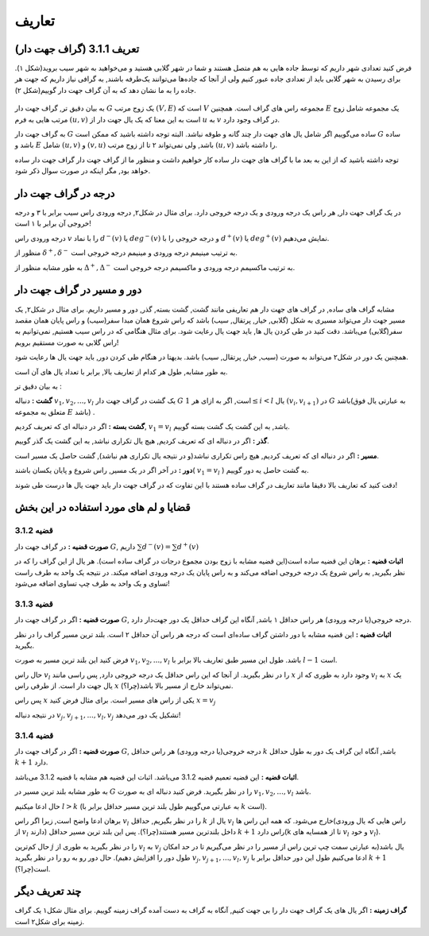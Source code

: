 تعاریف
=============

تعریف 3.1.1 (گراف جهت دار)
---------------------------
فرض کنید تعدادی شهر داریم که توسط جاده هایی به هم متصل هستند و شما در شهر گلابی هستید و می‌خواهید به شهر سیب بروید(شکل ۱).
برای رسیدن به شهر گلابی باید از تعدادی جاده عبور کنیم ولی از آنجا که جاده‌ها می‌توانند یک‌طرفه باشند, به گرافی نیاز داریم که جهت هر جاده را به ما نشان دهد که به آن گراف جهت دار گوییم(شکل ۲).

.. figure:: /_static/dot/sib_golabi.svg
   :width: 50%
   :align: center
   :alt: اگه اینترنت یارو آشغال باشه این میاد

.. figure:: /_static/dot/sib_golabi_jahatdar.svg
   :width: 50%
   :align: center
   :alt: اگه اینترنت یارو آشغال باشه این میاد

به بیان دقیق تر, گراف جهت دار 
:math:`G`
یک زوج مرتب
:math:`(V, E)`
است که :math:`V` مجموعه راس های گراف است. همچنین :math:`E` یک مجموعه شامل زوج مرتب هایی به فرم
:math:`(u, v)`
است به این معنا که یک یال جهت دار از 
:math:`u`
به 
:math:`v`
در گراف وجود دارد.

به گراف جهت دار 
:math:`G`
ساده می‌گوییم اگر شامل یال های جهت دار چند گانه و طوقه نباشد. البته توجه داشته باشید که ممکن است 
:math:`G`
ساده باشد و :math:`E` شامل 
:math:`(u, v)`
و
:math:`(v, u)`
باشد, ولی نمی‌تواند ۲ تا از زوج مرتب 
:math:`(u, v)`	
را داشته باشد.

توجه داشته باشید که از این به بعد ما با گراف های جهت دار ساده کار خواهیم داشت و منظور ما از گراف جهت دار گراف جهت دار ساده خواهد بود, مگر اینکه در صورت سوال ذکر شود.

درجه در گراف جهت دار
--------------------------------
در یک گراف جهت دار, هر راس یک درجه ورودی و یک درجه خروجی دارد. برای مثال در شکل۲, درجه ورودی راس سیب برابر با ۳ و درجه خروجی آن برابر با ۱ است!

درجه ورودی راس :math:`v` را با نماد 
:math:`d^{−}(v)`
یا
:math:`deg^{−}(v)`
و درجه خروجی را با 
:math:`d^{+}(v)`
یا
:math:`deg^{+}(v)`
نمایش می‌دهیم.

منظور از 
:math:`\delta^{+}, \delta^{-}`
به ترتیب مینیمم درجه ورودی و مینیمم درجه خروجی است.

به طور مشابه منظور از 
:math:`\Delta^{+}, \Delta^{-}`
به ترتیب ماکسیمم درجه ورودی و ماکسیمم درجه خروجی است.


دور و مسیر در گراف جهت دار 
--------------------------------
مشابه گراف های ساده, در گراف های جهت دار هم تعاریفی مانند گشت, گشت بسته, گذر, دور و مسیر داریم. 
برای مثال در شکل۲, یک مسیر جهت دار می‌تواند مسیری به شکل (گلابی, خیار, پرتقال, سیب)
باشد که راس شروع همان مبدا سفر(سیب) و راس پایان همان مقصد سفر(گلابی) می‌باشد. دقت کنید در طی کردن یال ها, باید جهت یال رعایت شود. برای مثال هنگامی که در راس سیب هستیم, نمی‌توانیم به راس گلابی به صورت مستقیم برویم!


همچنین یک دور در شکل۲ می‌تواند به صورت (سیب, خیار, پرتقال, سیب) باشد. بدیهتا در هنگام طی کردن دور, باید جهت یال ها رعایت شود.

به طور مشابه, طول هر کدام از تعاریف بالا, برابر با تعداد یال های آن است.


به بیان دقیق تر : 

**گشت :**
دنباله
:math:`v_{1}, v_{2}, ..., v_{l}`
یک گشت در گراف جهت دار 
:math:`G`
است, اگر به ازای هر 
:math:`1 \leq i < l`
یال
:math:`(v_{i}, v_{i+1})`
در :math:`G` باشد(به عبارتی یال فوق متعلق به مجموعه :math:`E` باشد) .

**گشت بسته :**
اگر در دنباله ای که تعریف کردیم,
:math:`v_{1} = v_{l}` 
باشد, به این گشت یک گشت بسته گوییم.

**گذر :** اگر در دنباله ای که تعریف کردیم, هیچ یال تکراری نباشد, به این گشت یک گذر گوییم.

**مسیر :** اگر در دنباله ای که تعریف کردیم, هیچ راس تکراری نباشد(و در نتیجه یال تکراری هم نباشد), گشت حاصل یک مسیر است.


**دور :** در آخر اگر در یک مسیر, راس شروع و پایان یکسان باشند(
:math:`v_{1} = v_{l}`
)
به گشت حاصل یه دور گوییم.

دقت کنید که تعاریف بالا دقیقا مانند تعاریف در گراف ساده هستند با این تفاوت که در گراف جهت دار باید جهت یال ها درست طی شوند!

قضایا و لم های مورد استفاده در این بخش 
--------------------------------------


**قضیه 3.1.2**
~~~~~~~~~~~~~~~~~~~~~~~~~~~~~~~~~~~~~~~~~~

**صورت قضیه :** در گراف جهت دار :math:`G`, داریم 
:math:`\sum d^{-}(v) = \sum d^{+}(v)`


**اثبات قضیه :** برهان این قضیه ساده است(این قضیه مشابه با زوج بودن مجموع درجات در گراف ساده است). هر یال از این گراف را که در نظر بگیرید, به راس شروع یک درجه خروجی اضافه می‌کند و به راس پایان یک درجه ورودی اضافه میکند. در نتیجه یک واحد به طرف راست تساوی و یک واحد به طرف چپ تساوی اضافه می‌شود!


**قضیه 3.1.3**
~~~~~~~~~~~~~~~~~~~~~~~~~~~~~~~~~~~~~~~~~~

**صورت قضیه :** اگر در گراف جهت دار :math:`G`, درجه خروجی(یا درجه ورودی) هر راس حداقل ۱ باشد, آنگاه این گراف حداقل یک دور جهت‌دار دارد.


**اثبات قضیه :** این قضیه مشابه با دور داشتن گراف ساده‌ای است که درجه هر راس آن حداقل ۲ است. بلند ترین مسیر گراف را در نظر بگیرید.

فرض کنید این بلند ترین مسیر به صورت 
:math:`v_1, v_2, ..., v_l`
باشد. طول این مسیر طبق تعاریف بالا برابر با‌ 
:math:`l-1`
است.

حال راس
:math:`v_l`
را در نظر بگیرید. از آنجا که این راس حداقل یک درجه خروجی دارد, پس راسی مانند 
:math:`x`
وجود دارد به طوری که از
:math:`v_l`
به 
:math:`x`
یک یال جهت دار است. از طرفی راس
:math:`x`
نمی‌تواند خارج از مسیر بالا باشد(چرا؟).

پس راس
:math:`x`
یکی از راس های مسیر است. برای مثال فرض کنید  
:math:`x = v_j`

در نتیجه دنباله
:math:`v_{j}, v_{j+1}, ..., v_{l}, v_{j}`
تشکیل یک دور می‌دهد!


**قضیه 3.1.4**
~~~~~~~~~~~~~~~~~~~~~~~~~~~~~~~~~~~~~~~~~~

**صورت قضیه :** اگر در گراف جهت دار :math:`G`, درجه خروجی(یا درجه ورودی) هر راس حداقل :math:`k` باشد, آنگاه این گراف یک دور به طول حداقل :math:`k+1` دارد.


**اثبات قضیه :** این قضیه تعمیم قضیه 3.1.2 می‌باشد. اثبات این قضیه هم مشابه با قضیه 3.1.2 می‌باشد.

به طور مشابه بلند ترین مسیر در :math:`G` را در نظر بگیرید. فرض کنید دنباله ای به صورت 
:math:`v_1, v_2, ..., v_l`
باشد.

حال ادعا میکنیم 
:math:`l > k`
(به عبارتی می‌گوییم طول بلند ترین مسیر حداقل برابر با :math:`k` است).

برهان ادعا واضح است, زیرا اگر راس :math:`v_l` را در نظر بگیریم, حداقل  :math:`k` یال از :math:`v_l` خارج می‌شود. که همه این راس ها(راس هایی که یال ورودی از :math:`v_l` دارند) داخل بلندترین مسیر هستند(چرا؟). پس این بلند ترین مسیر حداقل :math:`k+1` راس دارد(k تا از همسایه های :math:`v_l` و خود :math:`v_l`).


حال کم‌ترین
:math:`j`
را در نظر بگیرید به طوری از 
:math:`v_l`
به
:math:`v_j`
یال باشد(به عبارتی سمت چپ ترین راس از مسیر را در نظر می‌گیریم تا در حد امکان طول دور را افزایش دهیم).
حال دور رو به رو را در نظر بگیرید 
:math:`v_{j}, v_{j + 1}, ..., v_{l}, v_{j}`
ادعا می‌کنیم طول این دور حداقل برابر با :math:`k+1` است(چرا؟).


چند تعریف دیگر
--------------------------------------
**گراف زمینه  :**
اگر یال های یک گراف جهت دار را بی جهت کنیم, آنگاه به گراف به دست آمده گراف زمینه گوییم. برای مثال شکل۱ یک گراف زمینه برای شکل۲ است.



